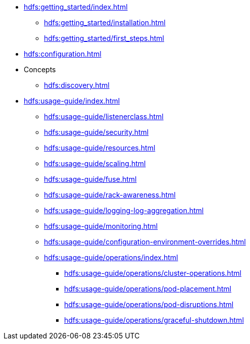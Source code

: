 * xref:hdfs:getting_started/index.adoc[]
** xref:hdfs:getting_started/installation.adoc[]
** xref:hdfs:getting_started/first_steps.adoc[]
* xref:hdfs:configuration.adoc[]
* Concepts
** xref:hdfs:discovery.adoc[]
* xref:hdfs:usage-guide/index.adoc[]
** xref:hdfs:usage-guide/listenerclass.adoc[]
** xref:hdfs:usage-guide/security.adoc[]
** xref:hdfs:usage-guide/resources.adoc[]
** xref:hdfs:usage-guide/scaling.adoc[]
** xref:hdfs:usage-guide/fuse.adoc[]
** xref:hdfs:usage-guide/rack-awareness.adoc[]
** xref:hdfs:usage-guide/logging-log-aggregation.adoc[]
** xref:hdfs:usage-guide/monitoring.adoc[]
** xref:hdfs:usage-guide/configuration-environment-overrides.adoc[]
** xref:hdfs:usage-guide/operations/index.adoc[]
*** xref:hdfs:usage-guide/operations/cluster-operations.adoc[]
*** xref:hdfs:usage-guide/operations/pod-placement.adoc[]
*** xref:hdfs:usage-guide/operations/pod-disruptions.adoc[]
*** xref:hdfs:usage-guide/operations/graceful-shutdown.adoc[]
